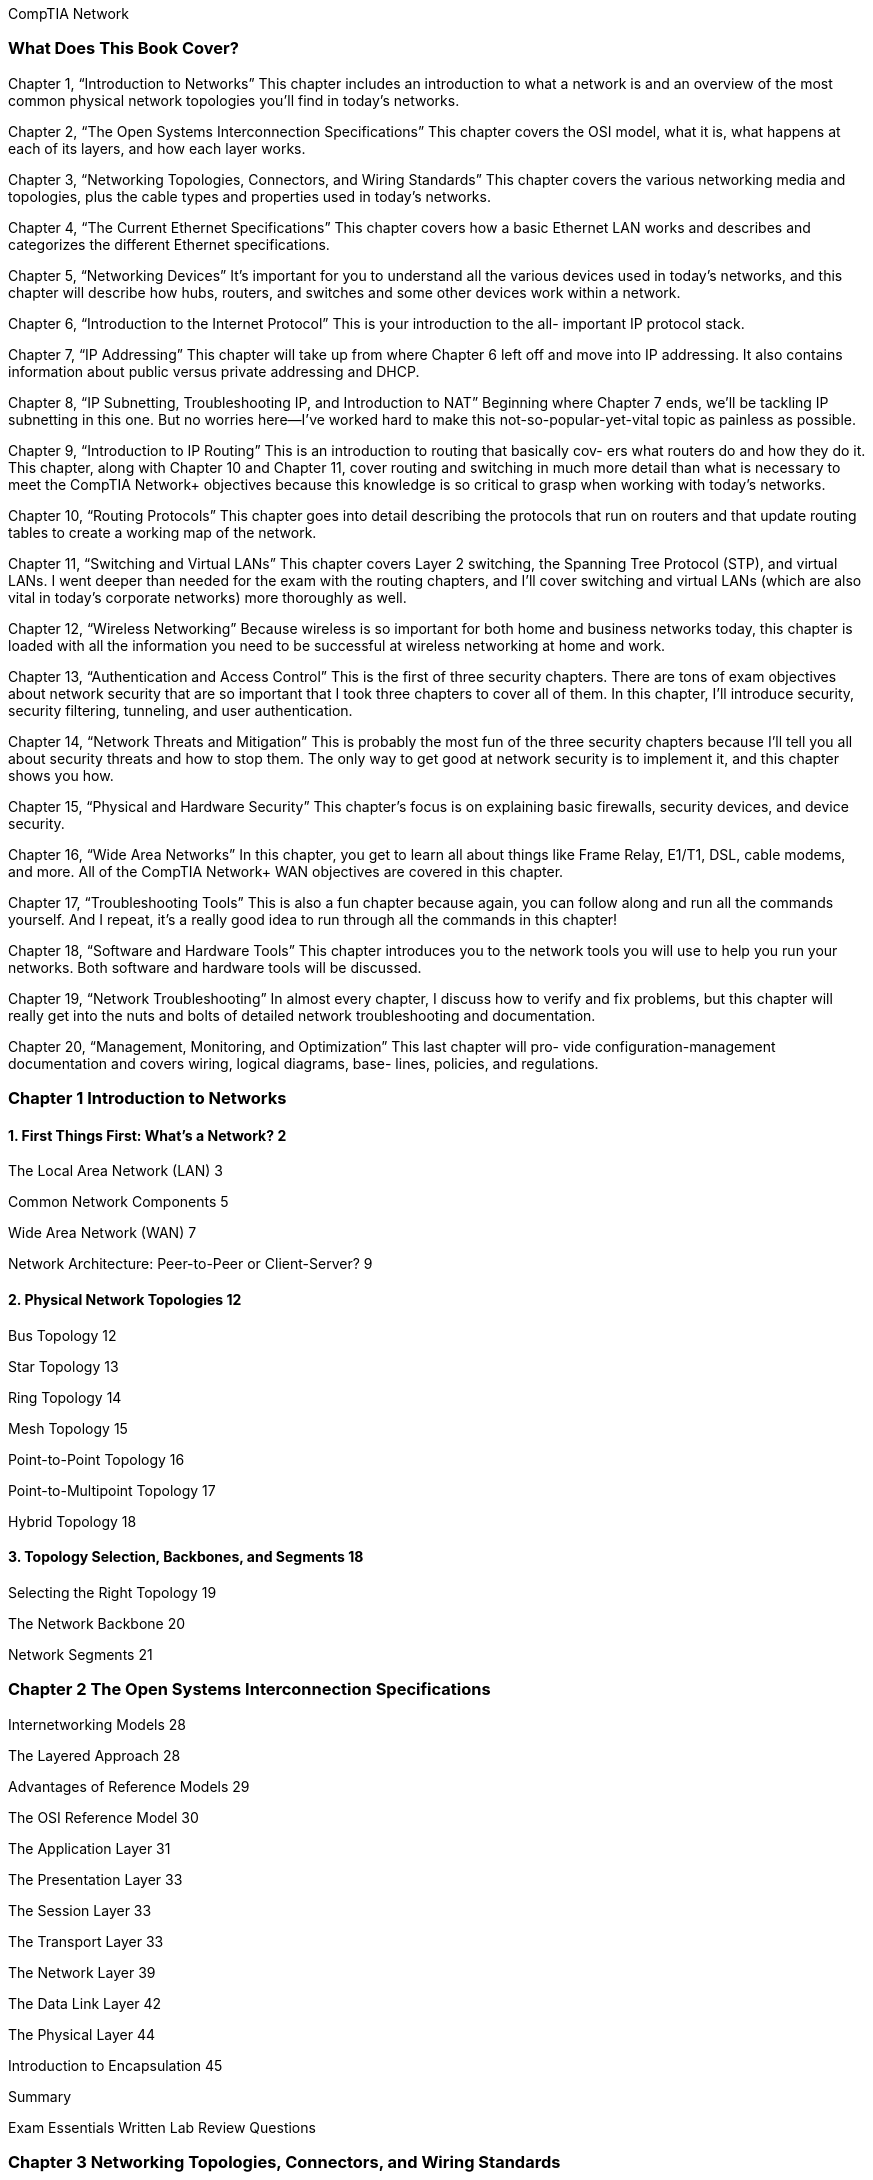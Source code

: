CompTIA Network

=== What Does This Book Cover?

Chapter 1, “Introduction to Networks” This chapter includes an introduction to what a
network is and an overview of the most common physical network topologies you'll find in
today’s networks.

Chapter 2, “The Open Systems Interconnection Specifications” This chapter covers the
OSI model, what it is, what happens at each of its layers, and how each layer works.

Chapter 3, “Networking Topologies, Connectors, and Wiring Standards” This chapter
covers the various networking media and topologies, plus the cable types and properties
used in today’s networks.

Chapter 4, “The Current Ethernet Specifications” This chapter covers how a basic
Ethernet LAN works and describes and categorizes the different Ethernet specifications.

Chapter 5, “Networking Devices” It’s important for you to understand all the various
devices used in today’s networks, and this chapter will describe how hubs, routers, and
switches and some other devices work within a network.

Chapter 6, “Introduction to the Internet Protocol” This is your introduction to the all-
important IP protocol stack.

Chapter 7, “IP Addressing” This chapter will take up from where Chapter 6 left off and
move into IP addressing. It also contains information about public versus private addressing
and DHCP.

Chapter 8, “IP Subnetting, Troubleshooting IP, and Introduction to NAT” Beginning
where Chapter 7 ends, we'll be tackling IP subnetting in this one. But no worries here—I’ve
worked hard to make this not-so-popular-yet-vital topic as painless as possible.

Chapter 9, “Introduction to IP Routing” This is an introduction to routing that basically cov-
ers what routers do and how they do it. This chapter, along with Chapter 10 and Chapter 11,
cover routing and switching in much more detail than what is necessary to meet the CompTIA
Network+ objectives because this knowledge is so critical to grasp when working with today’s
networks.

Chapter 10, “Routing Protocols” This chapter goes into detail describing the protocols
that run on routers and that update routing tables to create a working map of the network.

Chapter 11, “Switching and Virtual LANs” This chapter covers Layer 2 switching, the
Spanning Tree Protocol (STP), and virtual LANs. I went deeper than needed for the exam
with the routing chapters, and I’ll cover switching and virtual LANs (which are also vital
in today’s corporate networks) more thoroughly as well.

Chapter 12, “Wireless Networking” Because wireless is so important for both home and
business networks today, this chapter is loaded with all the information you need to be
successful at wireless networking at home and work.

Chapter 13, “Authentication and Access Control” This is the first of three security chapters.
There are tons of exam objectives about network security that are so important that I took
three chapters to cover all of them. In this chapter, I’ll introduce security, security filtering,
tunneling, and user authentication.

Chapter 14, “Network Threats and Mitigation” This is probably the most fun of the
three security chapters because I'll tell you all about security threats and how to stop them.
The only way to get good at network security is to implement it, and this chapter shows
you how.

Chapter 15, “Physical and Hardware Security” This chapter’s focus is on explaining basic
firewalls, security devices, and device security.

Chapter 16, “Wide Area Networks” In this chapter, you get to learn all about things like
Frame Relay, E1/T1, DSL, cable modems, and more. All of the CompTIA Network+ WAN
objectives are covered in this chapter.

Chapter 17, “Troubleshooting Tools” This is also a fun chapter because again, you can
follow along and run all the commands yourself. And I repeat, it’s a really good idea to run
through all the commands in this chapter!

Chapter 18, “Software and Hardware Tools” This chapter introduces you to the network
tools you will use to help you run your networks. Both software and hardware tools will
be discussed.

Chapter 19, “Network Troubleshooting” In almost every chapter, I discuss how to verify
and fix problems, but this chapter will really get into the nuts and bolts of detailed network
troubleshooting and documentation.

Chapter 20, “Management, Monitoring, and Optimization” This last chapter will pro-
vide configuration-management documentation and covers wiring, logical diagrams, base-
lines, policies, and regulations.

=== Chapter 1 Introduction to Networks
==== 1. First Things First: What’s a Network? 2

The Local Area Network (LAN) 3

Common Network Components 5

Wide Area Network (WAN) 7

Network Architecture: Peer-to-Peer or Client-Server? 9

==== 2. Physical Network Topologies 12

Bus Topology 12

Star Topology 13

Ring Topology 14

Mesh Topology 15

Point-to-Point Topology 16

Point-to-Multipoint Topology 17

Hybrid Topology 18

==== 3. Topology Selection, Backbones, and Segments 18

Selecting the Right Topology 19

The Network Backbone 20

Network Segments 21

=== Chapter 2 The Open Systems Interconnection Specifications
Internetworking Models 28

The Layered Approach 28

Advantages of Reference Models 29

The OSI Reference Model 30

The Application Layer 31

The Presentation Layer 33

The Session Layer 33

The Transport Layer 33

The Network Layer 39

The Data Link Layer 42

The Physical Layer 44

Introduction to Encapsulation 45


Summary

Exam Essentials
Written Lab
Review Questions

=== Chapter 3 Networking Topologies, Connectors, and Wiring Standards

Physical Media
Coaxial Cable
Twisted-Pair Cable
Fiber-Optic Cable
Media Converters
Broadband over Power Line
Serial Cables
Cable Properties
Transmission Speeds
Distance
Duplex
Noise Immunity (Security, EMI)
Frequency
Wiring Standards
S68A vs. 568B
Straight-Through Cable
Crossover Cable
T1 Crossover Cable
Installing Wiring Distributions
Summary
Exam Essentials
Written Lab
Review Questions

=== Chapter 4 The Current Ethernet Specifications

Network Basics

Ethernet Basics

Collision Domain

Broadcast Domain

CSMA/CD

Half- and Full-Duplex Ethernet
Ethernet at the Data Link Layer
Binary to Decimal and Hexadecimal Conversion
Ethernet Addressing

Ethernet Frames

Channel Bonding

Ethernet at the Physical Layer
Summary

=== Chapter 5 Networking Devices
Common Network Connectivity Devices

Hub

Network Interface Card

Bridge

Switch

Router

Firewall

Dynamic Host Configuration Protocol Server
Other Specialized Devices

Multilayer Switch

Load Balancer

Domain Name Service Server

Proxy Server

Encryption Devices

VPN Concentrator

Planning and Implementing a Basic SOHO Network Using Net-

work Segmentation

Determining Requirements
Switches and Bridges at the Data Link Layer
Hubs at the Physical Layer
Environmental Considerations

Summary

Exam Essentials

Written Lab

Review Questions

=== Chapter 6 Introduction to the Internet Protocol

Introducing TCP/IP
A Brief History of TCP/IP
TCP/IP and the DoD Model
The Process/Application Layer Protocols
The Host-to-Host Layer Protocols
The Internet Layer Protocols

Data Encapsulation

Summary

Exam Essentials

Written Lab

Review Questions


=== Chapter 7 IP Addressing

IP Terminology

The Hierarchical IP Addressing Scheme
Network Addressing
Private IP Addresses

IPv4 Address Types
Layer 2 Broadcasts
Layer 3 Broadcasts
Unicast Address
Multicast Address

Internet Protocol Version 6 (IPv6)
Why Do We Need IPv6?
The Benefits of and Uses for IPv6
IPv6 Addressing and Expressions
Shortened Expression
Address Types
Special Addresses

Summary

Exam Essentials

Written Lab

Review Questions

=== Chapter 8. IP Subnetting, Troubleshooting IP, and Introduction to NAT

Subnetting Basics
How to Create Subnets
Subnet Masks
Classless Inter-Domain Routing (CIDR)
Subnetting Class C Addresses
Subnetting Class B Addresses
Troubleshooting IP Addressing
Determining IP Address Problems
Introduction to Network Address Translation (NAT)
Types of Network Address Translation
NAT Names
How NAT Works
Summary
Exam Essentials
Written Labs
Review Questions

=== Chapter 9. Introduction to IP Routing

Routing Basics

The IP Routing Process

Testing Your IP Routing Understanding
Static and Dynamic Routing

Summary

Exam Essentials

Written Lab

Review Questions

=== Chapter 10. Routing Protocols

Routing Protocol Basics
Administrative Distances
Classes of Routing Protocols
Distance Vector Routing Protocols
Routing Information Protocol (RIP)
RIP Version 2 (RIPv2)
VLSM and Discontiguous Networks
EIGRP
Border Gateway Protocol (BGP)
Link State Routing Protocols
Open Shortest Path First (OSPF)
Intermediate System-to-Intermediate System (IS-IS)
IPv6 Routing Protocols
RIPng
EIGRPv6
OSPFv3
Summary
Exam Essentials
Written Lab
Review Questions

=== Chapter 11. Switching and Virtual LANs

Networking Before Layer 2 Switching
Switching Services

Limitations of Layer 2 Switching

Bridging vs. LAN Switching

Three Switch Functions at Layer 2
Spanning Tree Protocol

Spanning-Tree Port States

STP Convergence

Rapid Spanning Tree Protocol 802.1w


Virtual LANs
VLAN Basics
Quality of Service
VLAN Memberships
Static VLANs
Dynamic VLANs
Identifying VLANs
VLAN Identification Methods
VLAN Trunking Protocol
VTP Modes of Operation
Configuring VTP
Two Additional Advanced Features of Switches
Power over Ethernet
Port Mirroring/Spanning
Summary
Exam Essentials
Written Lab
Review Questions

=== Chapter 12. Wireless Networking
Introduction to Wireless Technology
The 802.11 Standards
2.4GHz (802.11b)
2.4GHz (802.11g)
SGHz (802.11a)
5GHz (802.11h)
2.4GHz/S5GHz (802.11n)
Comparing 802.11 Standards
Range Comparisons
Wireless Network Components
Wireless Access Points
Wireless Network Interface Card
Wireless Antennas
Installing a Wireless Network
Ad Hoc Mode: Independent Basic Service Set
Infrastructure Mode: Basic Service Set
Signal Degradation
Installing and Configuring Hardware
Wireless Security
Open Access
Service Set Identifiers, Wired Equivalent Privacy,
and Media Access Control Address Authentication
Remote Authentication Dial In User Service

Temporal Key Integrity Protocol
Wi-Fi Protected Access or WPA 2 Pre-Shared Key
Summary
Exam Essentials
Written Lab
Review Questions

=== Chapter 13. Authentication and Access Control

Security Filtering
Access Control Lists
Tunneling
Encryption
Remote Access
Managing User Account and Password Security
Managing User Accounts
Managing Passwords
Single Sign-On
Multifactor Authentication
User-Authentication Methods
Public Key Infrastructure (PKI)
Kerberos
Authentication, Authorization, and Accounting (AAA)
Network Access Control (NAC)
Challenge Handshake Authentication Protocol (CHAP)
MS-CHAP
Extensible Authentication Protocol (EAP)
Summary
Exam Essentials
Written Lab
Review Questions

=== Chapter 14. Network Threats and Mitigation

Recognizing Security Threats
Denial of Service
Viruses
Worms
Buffer Overflow
Wireless Threats
Attackers and Their Tools
Social Engineering (Phishing)
Understanding Mitigation Techniques
Active Detection
Passive Detection
Proactive Defense

Policies and Procedures
Security Policies
Security Training
Patches and Upgrades
Updating Antivirus Components
Fixing an Infected Computer
Summary
Exam Essentials
Written Lab
Review Questions

=== Chapter 15. Physical and Hardware Security

Using Hardware and Software Security Devices
Defining Firewalls
Network-Based Firewalls
Host-Based Firewalls
Firewall Technologies
Access Control Lists
Port Security
Demilitarized Zone
Protocol Switching
Dynamic Packet Filtering
Proxy Services
Firewalls at the Application Layer vs. the Network Layer
Stateful vs. Stateless Network Layer Firewalls
Application Layer Firewalls
Scanning Services and Other Firewall Features
Content Filtering
Signature Identification
Zones
Intrusion Detection and Prevention Systems
Network-Based IDS
Host-Based IDS
Vulnerability Scanners
VPN Concentrators
Understanding Problems Affecting Device Security
Physical Security
Logical Security Configurations
Summary
Exam Essentials
Written Lab
Review Questions

=== Chapter 16. Wide Area Networks

What’s a WAN?
Defining WAN Terms
The Public Switched Telephone Network
WAN Connection Types
Bandwidth or Speed
T-Series Connections
The T1 Connection
The T3 Connection
Transmission Media
Wired Connections
Dense Wavelength Division Multiplexing
Passive Optical Network
Wireless Technologies
Broadband Services
DSL Technology and xDSL
Cable Modem
Wireless WAN Technologies
Cellular WAN
WAN Protocols
Integrated Services Digital Network
Frame Relay Technology
Asynchronous Transfer Mode
Summary
Exam Essentials
Written Lab
Review Questions

=== Chapter 17. Troubleshooting Tools

Protocol Analyzers
Throughput Testers
Connectivity Software
Using Traceroute
Using ipconfig and ifconfig
Using the ipconfig Utility
Using the ifconfig Utility
Using the ping Utility
Using the Address Resolution Protocol
The Windows ARP Table
Using the arp Utility
Using the nslookup Utility
Resolving Names with the Hosts Table
Using the Mtr Command
Using the route Command
Using the route Command Options
Some Examples of the route Command
Using the nbtstat Utility
he -a Switch
he -A Switch
he —c Switch
he —n Switch
he -r Switch
he —R Switch
he —S Switch
he —s Switch
the netstat Utility
he -a Switch
he -e Switch
he -r Switch
he —s Switch
he —p Switch
he — Switch
Using the File Transfer Protocol
Starting FTP and Logging In to an FTP Server
Downloading Files
Uploading Files
Using the Telnet Utility
How to Enable Telnet in Vista
Don’t Use Telnet, Use Secure Shell
Summary
Exam Essentials
Written Lab
Review Questions


=== Chapter 18. Software and Hardware Tools

Understanding Network Scanners
Packet Sniffers
Intrusion Detection and Prevention Software
Port Scanners
Identifying Hardware Tools
Cable Testers
Protocol Analyzer
Certifiers
Time-Domain Reflectometer
Optical Time-Domain Reflectometer
Multimeter
Toner Probe
Butt Set
Punch-Down Tool
Cable Stripper/Snips
Voltage Event Recorder
Environmental Monitors
Summary
Exam Essentials
Written Lab
Review Questions

=== Chapter 19. Network Troubleshooting

Narrowing Down the Problem
Are There Any Cabling Issues? Did You Check
the Super Simple Stuff?
Is Hardware or Software Causing the Problem?
Is Ita Workstation or a Server Problem?
Which Segments of the Network Are Affected?
Is It Bad Cabling?
Troubleshooting Steps
Step 1: Identify the Problem
Step 2: Establish a Theory of Probable Cause
Step 3: Test the Theory to Determine Cause
Step 4: Establish a Plan of Action to Resolve the
Problem and Identify Potential Effects
Step 5: Implement the Solution or Escalate as Necessary
Step 6: Verify Full System Functionality and
If Applicable Implement Preventative Measures
Step 7: Document Findings, Actions, and Outcomes
Troubleshooting Tips
Don’t Overlook the Small Stuff
Prioritize Your Problems
Check the Software Configuration
Don’t Overlook Physical Conditions
Don’t Overlook Cable Problems
Check for Viruses
Summary
Exam Essentials
Written Lab
Review Questions

=== Chapter 20. Management, Monitoring, and Optimization

Managing Network Documentation
Using SNMP
Schematics and Diagrams
Baselines
Policies, Procedures, and Regulations
Monitoring the Network and Optimizing Its Performance
Network Monitoring and Logging
Reasons to Optimize Your Network’s Performance
How to Optimize Performance
Virtual Networking
Summary
Exam Essentials
Written Lab
Review Questions


certification.comptia.org/Training/testingcenters/

http://certification.comptia.org/getCertified/steps_to_certification/
stayCertified.aspx

http: //itpro.comptia.org